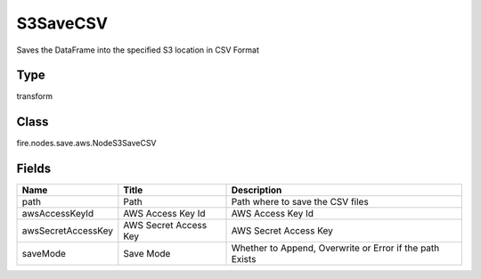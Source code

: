 
S3SaveCSV
========== 

Saves the DataFrame into the specified S3 location in CSV Format

Type
---------- 

transform

Class
---------- 

fire.nodes.save.aws.NodeS3SaveCSV

Fields
---------- 

+--------------------+-----------------------+----------------------------------------------------------+
| Name               | Title                 | Description                                              |
+====================+=======================+==========================================================+
| path               | Path                  | Path where to save the CSV files                         |
+--------------------+-----------------------+----------------------------------------------------------+
| awsAccessKeyId     | AWS Access Key Id     | AWS Access Key Id                                        |
+--------------------+-----------------------+----------------------------------------------------------+
| awsSecretAccessKey | AWS Secret Access Key | AWS Secret Access Key                                    |
+--------------------+-----------------------+----------------------------------------------------------+
| saveMode           | Save Mode             | Whether to Append, Overwrite or Error if the path Exists |
+--------------------+-----------------------+----------------------------------------------------------+